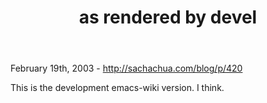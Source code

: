 #+TITLE: as rendered by devel

February 19th, 2003 -
[[http://sachachua.com/blog/p/420][http://sachachua.com/blog/p/420]]

This is the development emacs-wiki version. I think.
